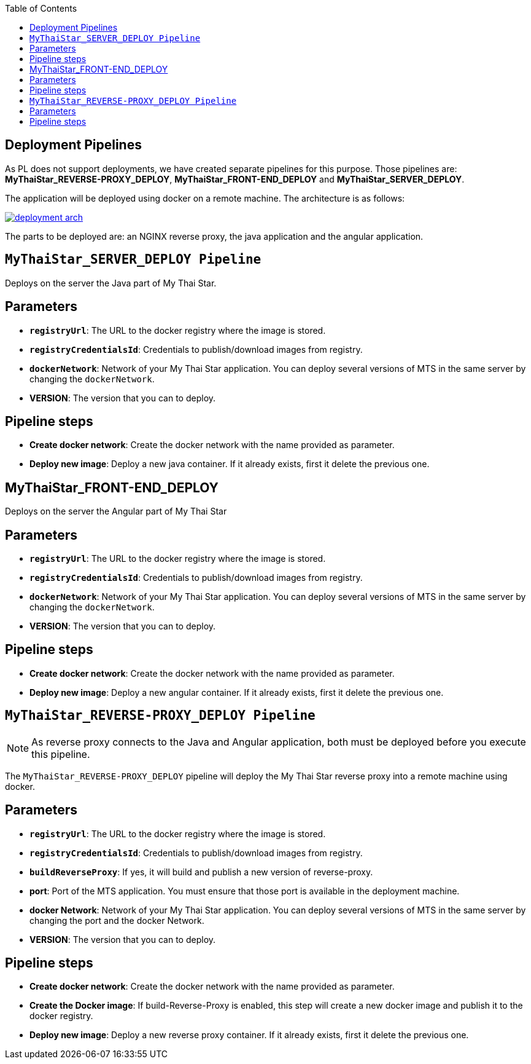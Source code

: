 :toc: macro
toc::[]

== Deployment Pipelines

As PL does not support deployments, we have created separate pipelines for this purpose. Those pipelines are: *MyThaiStar_REVERSE-PROXY_DEPLOY*, *MyThaiStar_FRONT-END_DEPLOY* and *MyThaiStar_SERVER_DEPLOY*.

The application will be deployed using docker on a remote machine. The architecture is as follows:

image::images/ci/deployment/deployment_arch.png[, link=images/ci/deployment/deployment_arch.png]

The parts to be deployed are: an NGINX reverse proxy, the java application and the angular application.

==  `MyThaiStar_SERVER_DEPLOY Pipeline`

Deploys on the server the Java part of My Thai Star.

== Parameters

- `*registryUrl*`: The URL to the docker registry where the image is stored.
- `*registryCredentialsId*`: Credentials to publish/download images from registry.
- `*dockerNetwork*`: Network of your My Thai Star application. You can deploy several versions of MTS in the same server by changing the `dockerNetwork`.
- *VERSION*: The version that you can to deploy.

== Pipeline steps

- *Create docker network*: Create the docker network with the name provided as parameter.
- *Deploy new image*: Deploy a new java container. If it already exists, first it delete the previous one.

==  MyThaiStar_FRONT-END_DEPLOY

Deploys on the server the Angular part of My Thai Star

== Parameters

- `*registryUrl*`: The URL to the docker registry where the image is stored.
- `*registryCredentialsId*`: Credentials to publish/download images from registry.
- `*dockerNetwork*`: Network of your My Thai Star application. You can deploy several versions of MTS in the same server by changing the `dockerNetwork`.
- *VERSION*: The version that you can to deploy.

== Pipeline steps

- *Create docker network*: Create the docker network with the name provided as parameter.
- *Deploy new image*: Deploy a new angular container. If it already exists, first it delete the previous one.

==  `MyThaiStar_REVERSE-PROXY_DEPLOY Pipeline`

NOTE: As reverse proxy connects to the Java and Angular application, both must be deployed before you execute this pipeline.

The `MyThaiStar_REVERSE-PROXY_DEPLOY` pipeline will deploy the My Thai Star reverse proxy into a remote machine using docker.

== Parameters

- `*registryUrl*`: The URL to the docker registry where the image is stored.
- `*registryCredentialsId*`: Credentials to publish/download images from registry.
- `*buildReverseProxy*`: If yes, it will build and publish a new version of reverse-proxy.

- *port*: Port of the MTS application. You must ensure that those port is available in the deployment machine.
- *docker Network*: Network of your My Thai Star application. You can deploy several versions of MTS in the same server by changing the port and the docker Network.
- *VERSION*: The version that you can to deploy.

== Pipeline steps

- *Create docker network*: Create the docker network with the name provided as parameter.
- *Create the Docker image*: If build-Reverse-Proxy is enabled, this step will create a new docker image and publish it to the docker registry.
- *Deploy new image*: Deploy a new reverse proxy container. If it already exists, first it delete the previous one.